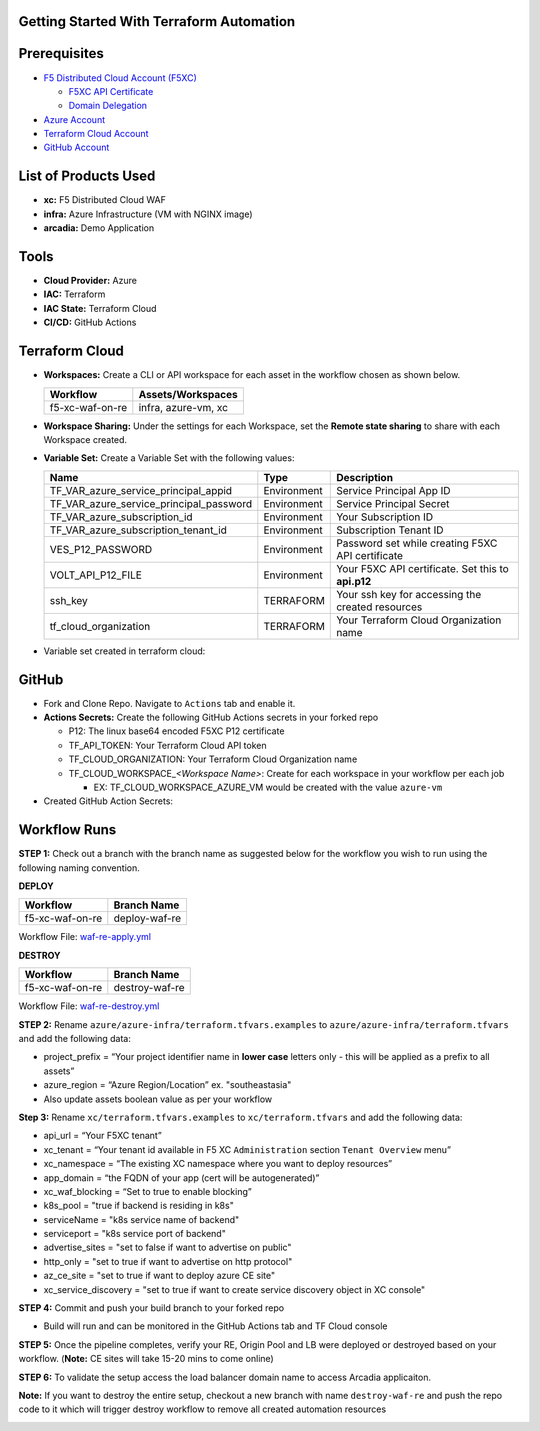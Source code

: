 Getting Started With Terraform Automation
---------------

Prerequisites
-------------

-  `F5 Distributed Cloud Account
   (F5XC) <https://console.ves.volterra.io/signup/usage_plan>`__

   -  `F5XC API Certificate <https://docs.cloud.f5.com/docs/how-to/user-mgmt/credentials>`__
   -  `Domain Delegation <https://docs.cloud.f5.com/docs/how-to/app-networking/domain-delegation>`__

-  `Azure Account <https://azure.microsoft.com/en-in/get-started/azure-portal/>`__
-  `Terraform Cloud
   Account <https://developer.hashicorp.com/terraform/tutorials/cloud-get-started>`__
-  `GitHub Account <https://github.com>`__


List of Products Used
-----------------------

-  **xc:** F5 Distributed Cloud WAF
-  **infra:** Azure Infrastructure (VM with NGINX image)
-  **arcadia:** Demo Application


Tools
-----

-  **Cloud Provider:** Azure
-  **IAC:** Terraform
-  **IAC State:** Terraform Cloud
-  **CI/CD:** GitHub Actions

Terraform Cloud
---------------

-  **Workspaces:** Create a CLI or API workspace for each asset in the
   workflow chosen as shown below.

   +---------------------------+-------------------------------------------+
   |         **Workflow**      |  **Assets/Workspaces**                    |
   +===========================+===========================================+
   | f5-xc-waf-on-re           | infra, azure-vm, xc                       |
   +---------------------------+-------------------------------------------+

.. image:: assets/tc_workspace.JPG


-  **Workspace Sharing:** Under the settings for each Workspace, set the
   **Remote state sharing** to share with each Workspace created.

-  **Variable Set:** Create a Variable Set with the following values:

   +------------------------------------------+--------------+------------------------------------------------------+
   |         **Name**                         |  **Type**    |      **Description**                                 |
   +==========================================+==============+======================================================+
   | TF_VAR_azure_service_principal_appid     | Environment  |  Service Principal App ID                            |
   +------------------------------------------+--------------+------------------------------------------------------+
   | TF_VAR_azure_service_principal_password  | Environment  |  Service Principal Secret                            |
   +------------------------------------------+--------------+------------------------------------------------------+
   | TF_VAR_azure_subscription_id             | Environment  |  Your Subscription ID                                | 
   +------------------------------------------+--------------+------------------------------------------------------+
   | TF_VAR_azure_subscription_tenant_id      | Environment  |  Subscription Tenant ID                              |
   +------------------------------------------+--------------+------------------------------------------------------+
   | VES_P12_PASSWORD                         | Environment  |  Password set while creating F5XC API certificate    |
   +------------------------------------------+--------------+------------------------------------------------------+
   | VOLT_API_P12_FILE                        | Environment  |  Your F5XC API certificate. Set this to **api.p12**  |
   +------------------------------------------+--------------+------------------------------------------------------+
   | ssh_key                                  | TERRAFORM    |  Your ssh key for accessing the created resources    | 
   +------------------------------------------+--------------+------------------------------------------------------+
   | tf_cloud_organization                    | TERRAFORM    |  Your Terraform Cloud Organization name              |
   +------------------------------------------+--------------+------------------------------------------------------+ 


-  Variable set created in terraform cloud:
.. image:: assets/tc_var_set.JPG


GitHub
------

-  Fork and Clone Repo. Navigate to ``Actions`` tab and enable it.

-  **Actions Secrets:** Create the following GitHub Actions secrets in
   your forked repo

   -  P12: The linux base64 encoded F5XC P12 certificate
   -  TF_API_TOKEN: Your Terraform Cloud API token
   -  TF_CLOUD_ORGANIZATION: Your Terraform Cloud Organization name
   -  TF_CLOUD_WORKSPACE\_\ *<Workspace Name>*: Create for each
      workspace in your workflow per each job

      -  EX: TF_CLOUD_WORKSPACE_AZURE_VM would be created with the
         value ``azure-vm``

-  Created GitHub Action Secrets:

.. image:: assets/github_secret.JPG

Workflow Runs
-------------

**STEP 1:** Check out a branch with the branch name as suggested below for the workflow you wish to run using
the following naming convention.

**DEPLOY**

================ =======================
Workflow         Branch Name
================ =======================
f5-xc-waf-on-re  deploy-waf-re
================ =======================

Workflow File: `waf-re-apply.yml </.github/workflows/waf-re-apply.yml>`__

**DESTROY**

================ ========================
Workflow         Branch Name
================ ========================
f5-xc-waf-on-re  destroy-waf-re
================ ========================

Workflow File: `waf-re-destroy.yml </.github/workflows/waf-re-destroy.yml>`__

**STEP 2:** Rename ``azure/azure-infra/terraform.tfvars.examples`` to ``azure/azure-infra/terraform.tfvars`` and add the following data: 

-  project_prefix = “Your project identifier name in **lower case** letters only - this will be applied as a prefix to all assets”

-  azure_region = “Azure Region/Location” ex. "southeastasia"

-  Also update assets boolean value as per your workflow

**Step 3:** Rename ``xc/terraform.tfvars.examples`` to ``xc/terraform.tfvars`` and add the following data: 

-  api_url = “Your F5XC tenant” 

-  xc_tenant = “Your tenant id available in F5 XC ``Administration`` section ``Tenant Overview`` menu” 

-  xc_namespace = “The existing XC namespace where you want to deploy resources” 

-  app_domain = “the FQDN of your app (cert will be autogenerated)” 

-  xc_waf_blocking = “Set to true to enable blocking”

-  k8s_pool = "true if backend is residing in k8s"

-  serviceName = "k8s service name of backend"

-  serviceport = "k8s service port of backend"

-  advertise_sites = "set to false if want to advertise on public"

-  http_only = "set to true if want to advertise on http protocol"

-  az_ce_site = "set to true if want to deploy azure CE site"

-  xc_service_discovery = "set to true if want to create service discovery object in XC console"

**STEP 4:** Commit and push your build branch to your forked repo 

- Build will run and can be monitored in the GitHub Actions tab and TF Cloud console

**STEP 5:** Once the pipeline completes, verify your RE, Origin Pool and LB were deployed or destroyed based on your workflow. (**Note:** CE sites will take 15-20 mins to come online)

.. image:: assets/deploy.JPG

**STEP 6:** To validate the setup access the load balancer domain name to access Arcadia applicaiton.

**Note:** If you want to destroy the entire setup, checkout a new branch with name ``destroy-waf-re`` and push the repo code to it which will trigger destroy workflow to remove all created automation resources

.. image:: assets/destroy.JPG
